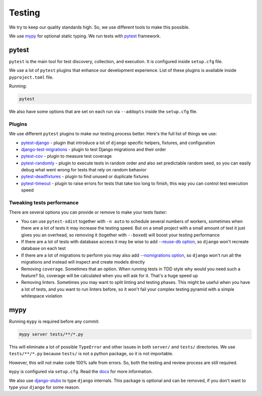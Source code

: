 Testing
======

We try to keep our quality standards high.
So, we use different tools to make this possible.

We use `mypy <http://mypy-lang.org/>`_ for optional
static typing.
We run tests with `pytest <https://pytest.org/>`_ framework.


pytest
------

``pytest`` is the main tool for test discovery, collection, and execution.
It is configured inside ``setup.cfg`` file.

We use a lot of ``pytest`` plugins that enhance our development experience.
List of these plugins is available inside ``pyproject.toml`` file.

Running:

.. code:: bash

  pytest

We also have some options that are set on each run via ``--addopts``
inside the ``setup.cfg`` file.

Plugins
~~~~~~~

We use different ``pytest`` plugins to make our testing process better.
Here's the full list of things we use:

- `pytest-django`_ - plugin that introduce a lot of ``django`` specific
  helpers, fixtures, and configuration
- `django-test-migrations`_ - plugin to test Django migrations and their order
- `pytest-cov`_ - plugin to measure test coverage
- `pytest-randomly`_ - plugin to execute tests in random order and
  also set predictable random seed, so you can easily debug
  what went wrong for tests that rely on random behavior
- `pytest-deadfixtures`_ - plugin to find unused or duplicate fixtures
- `pytest-timeout`_ - plugin to raise errors for tests
  that take too long to finish, this way you can control test execution speed

.. _pytest-django: https://github.com/pytest-dev/pytest-django
.. _django-test-migrations: https://github.com/wemake-services/django-test-migrations
.. _pytest-cov: https://github.com/pytest-dev/pytest-cov
.. _pytest-randomly: https://github.com/pytest-dev/pytest-randomly
.. _pytest-deadfixtures: https://github.com/jllorencetti/pytest-deadfixtures
.. _pytest-timeout: https://pypi.org/project/pytest-timeout

Tweaking tests performance
~~~~~~~~~~~~~~~~~~~~~~~~~~

There are several options you can provide or remove to make your tests faster:

- You can use ``pytest-xdist`` together with
  ``-n auto``  to schedule several numbers of workers,
  sometimes when there are a lot of tests it may increase the testing speed.
  But on a small project with a small amount of test it just
  gives you an overhead, so removing it (together with ``--boxed``)
  will boost your testing performance
- If there are a lot of tests with database access
  it may be wise to add
  `--reuse-db option <https://pytest-django.readthedocs.io/en/latest/database.html#example-work-flow-with-reuse-db-and-create-db>`_,
  so ``django`` won't recreate database on each test
- If there are a lot of migrations to perform you may also add
  `--nomigrations option <https://pytest-django.readthedocs.io/en/latest/database.html#nomigrations-disable-django-1-7-migrations>`_,
  so ``django`` won't run all the migrations
  and instead will inspect and create models directly
- Removing ``coverage``. Sometimes that an option.
  When running tests in TDD style why would you need such a feature?
  So, coverage will be calculated when you will ask for it.
  That's a huge speed up
- Removing linters. Sometimes you may want to split linting and testing phases.
  This might be useful when you have a lot of tests, and you want to run
  linters before, so it won't fail your complex testing pyramid with a simple
  whitespace violation


mypy
----

Running ``mypy`` is required before any commit:

.. code:: bash

  mypy server tests/**/*.py

This will eliminate a lot of possible ``TypeError`` and other issues
in both ``server/`` and ``tests/`` directories.
We use ``tests/**/*.py`` because ``tests/`` is not a python package,
so it is not importable.

However, this will not make code 100% safe from errors.
So, both the testing and review process are still required.

``mypy`` is configured via ``setup.cfg``.
Read the `docs <https://mypy.readthedocs.io/en/latest/>`_
for more information.

We also use `django-stubs <https://github.com/typeddjango/django-stubs>`_
to type ``django`` internals.
This package is optional and can be removed,
if you don't want to type your ``django`` for some reason.
